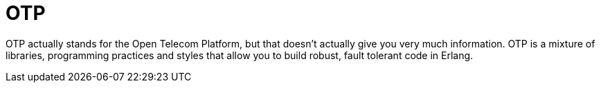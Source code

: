 OTP
===

OTP actually stands for the Open Telecom Platform, but that doesn't
actually give you very much information. OTP is a mixture of
libraries, programming practices and styles that allow you to build
robust, fault tolerant code in Erlang.
